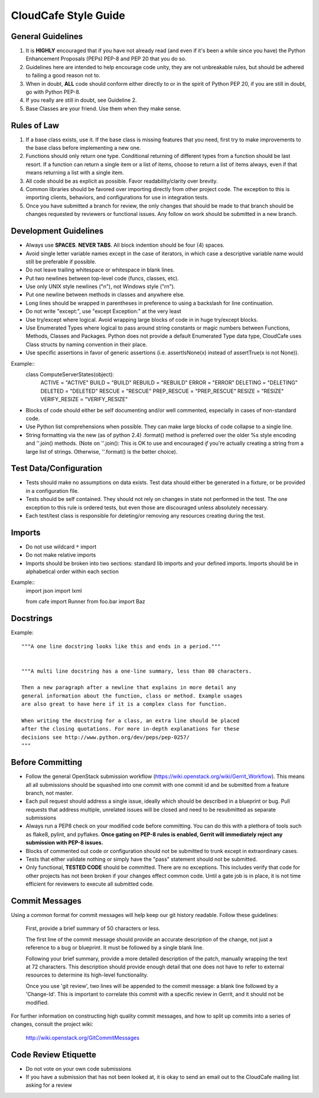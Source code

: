 CloudCafe Style Guide
=====================


General Guidelines
------------------
1. It is **HIGHLY** encouraged that if you have not already read (and even if
   it's been a while since you have) the Python Enhancement Proposals (PEPs)
   PEP-8 and PEP 20 that you do so.
2. Guidelines here are intended to help encourage code unity, they are not
   unbreakable rules, but should be adhered to failing a good reason not to.
3. When in doubt, **ALL** code should conform either directly to or in the
   spirit of Python PEP 20, if you are still in doubt, go with Python PEP-8.
4. If you really are still in doubt, see Guideline 2.
5. Base Classes are your friend. Use them when they make sense.


Rules of Law
------------
1. If a base class exists, use it. If the base class is missing features
   that you need, first try to make improvements to the base class before
   implementing a new one.
2. Functions should only return one type. Conditional returning of different
   types from a function should be last resort. If a function can return a
   single item or a list of items, choose to return a list of items always,
   even if that means returning a list with a single item.
3. All code should be as explicit as possible. Favor readability/clarity over
   brevity.
4. Common libraries should be favored over importing directly from other
   project code. The exception to this is importing clients, behaviors,
   and configurations for use in integration tests.
5. Once you have submitted a branch for review, the only changes that
   should be made to that branch should be changes requested by
   reviewers or functional issues.  Any follow on work should be submitted
   in a new branch.


Development Guidelines
----------------------
- Always use **SPACES**. **NEVER TABS**. All block indention should be
  four (4) spaces.
- Avoid single letter variable names except in the case of iterators,
  in which case a descriptive variable name would still be preferable
  if possible.
- Do not leave trailing whitespace or whitespace in blank lines.
- Put two newlines between top-level code (funcs, classes, etc).
- Use only UNIX style newlines ("\n"), not Windows style ("\r\n").
- Put one newline between methods in classes and anywhere else.
- Long lines should be wrapped in parentheses in preference to using
  a backslash for line continuation.
- Do not write "except:", use "except Exception:" at the very least
- Use try/except where logical. Avoid wrapping large blocks of code in
  in huge try/except blocks.
- Use Enumerated Types where logical to pass around string constants
  or magic numbers between Functions, Methods, Classes and Packages.
  Python does not provide a default Enumerated Type data type, CloudCafe uses
  Class structs by naming convention in their place.
- Use specific assertions in favor of generic assertions (i.e. assertIsNone(x)
  instead of assertTrue(x is not None)).

Example::
  class ComputeServerStates(object):
      ACTIVE = "ACTIVE"
      BUILD = "BUILD"
      REBUILD = "REBUILD"
      ERROR = "ERROR"
      DELETING = "DELETING"
      DELETED = "DELETED"
      RESCUE = "RESCUE"
      PREP_RESCUE = "PREP_RESCUE"
      RESIZE = "RESIZE"
      VERIFY_RESIZE = "VERIFY_RESIZE"

- Blocks of code should either be self documenting and/or well commented,
  especially in cases of non-standard code.
- Use Python list comprehensions when possible. They can make large blocks
  of code collapse to a single line.
- String formatting via the new (as of python 2.4) .format() method is
  preferred over the older %s style encoding and ''.join() methods.
  (Note on ''.join():  This is OK to use and encouraged *if* you're actually
  creating a string from a large list of strings. Otherwise, ''.format()
  is the better choice).


Test Data/Configuration
-----------------------
- Tests should make no assumptions on data exists. Test data should either
  be generated in a fixture, or be provided in a configuration file.
- Tests should be self contained. They should not rely on changes in state
  not performed in the test. The one exception to this rule is ordered tests,
  but even those are discouraged unless absolutely necessary.
- Each test/test class is responsible for deleting/or removing any resources
  creating during the test.


Imports
-------
- Do not use wildcard ``*`` import
- Do not make relative imports
- Imports should be broken into two sections: standard lib imports and your
  defined imports. Imports should be in alphabetical order within each section

Example::
    import json
    import lxml

    from cafe import Runner
    from foo.bar import Baz


Docstrings
----------
Example::

  """A one line docstring looks like this and ends in a period."""


  """A multi line docstring has a one-line summary, less than 80 characters.

  Then a new paragraph after a newline that explains in more detail any
  general information about the function, class or method. Example usages
  are also great to have here if it is a complex class for function.

  When writing the docstring for a class, an extra line should be placed
  after the closing quotations. For more in-depth explanations for these
  decisions see http://www.python.org/dev/peps/pep-0257/
  """


Before Committing
-----------------
- Follow the general OpenStack submission workflow
  (https://wiki.openstack.org/wiki/Gerrit_Workflow). This means all
  all submissions should be squashed into one commit with one commit id
  and be submitted from a feature branch, not master.
- Each pull request should address a single issue, ideally which should
  be described in a blueprint or bug. Pull requests that address multiple,
  unrelated issues will be closed and need to be resubmitted as separate
  submissions
- Always run a PEP8 check on your modified code before committing.
  You can do this with a plethora of tools such as flake8, pylint,
  and pyflakes.  **Once gating on PEP-8 rules is enabled, Gerrit will
  immediately reject any submission with PEP-8 issues.**
- Blocks of commented out code or configuration should not be submitted to trunk except
  in extraordinary cases.
- Tests that either validate nothing or simply have the "pass" statement
  should not be submitted.
- Only functional, **TESTED CODE** should be committed. There are no
  exceptions. This includes verify that code for other projects has not been
  broken if your changes effect common code. Until a gate job is in place,
  it is not time efficient for reviewers to execute all submitted code.


Commit Messages
---------------
Using a common format for commit messages will help keep our git history
readable. Follow these guidelines:

  First, provide a brief summary of 50 characters or less.

  The first line of the commit message should provide an accurate
  description of the change, not just a reference to a bug or
  blueprint. It must be followed by a single blank line.

  Following your brief summary, provide a more detailed description of
  the patch, manually wrapping the text at 72 characters. This
  description should provide enough detail that one does not have to
  refer to external resources to determine its high-level functionality.

  Once you use 'git review', two lines will be appended to the commit
  message: a blank line followed by a 'Change-Id'. This is important
  to correlate this commit with a specific review in Gerrit, and it
  should not be modified.

For further information on constructing high quality commit messages,
and how to split up commits into a series of changes, consult the
project wiki:

   http://wiki.openstack.org/GitCommitMessages


Code Review Etiquette
---------------------
- Do not vote on your own code submissions
- If you have a submission that has not been looked at, it is okay to
  send an email out to the CloudCafe mailing list asking for a review
